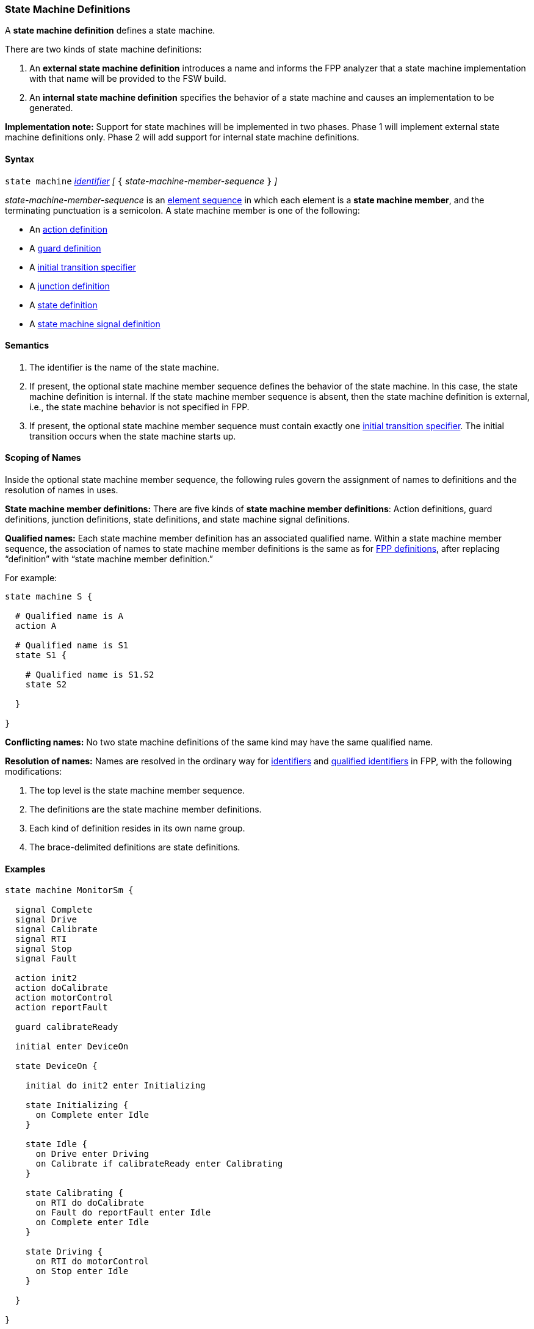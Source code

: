 === State Machine Definitions

A *state machine definition* defines a state machine.

There are two kinds of state machine definitions:

. An *external state machine definition* 
introduces a name and informs the FPP analyzer that
a state machine implementation with that name will be provided to the
FSW build.

. An *internal state machine definition*
specifies the behavior of a state machine and
causes an implementation to be generated.

*Implementation note:*
Support for state machines will be implemented in two phases.
Phase 1 will implement external state machine definitions only.
Phase 2 will add support for internal state machine definitions.

==== Syntax

`state machine` <<Lexical-Elements_Identifiers,_identifier_>> 
_[_ `{` _state-machine-member-sequence_ `}` _]_

_state-machine-member-sequence_ is an 
<<Element-Sequences,element sequence>> in
which each element is a *state machine member*,
and the terminating punctuation is a semicolon.
A state machine member is one of the following:

* An <<State-Machine-Behavior-Elements_Action-Definitions,action definition>>
* A <<State-Machine-Behavior-Elements_Guard-Definitions,guard definition>>
* A <<State-Machine-Behavior-Elements_Initial-Transition-Specifiers,initial transition specifier>>
* A <<State-Machine-Behavior-Elements_Junction-Definitions,junction definition>>
* A <<State-Machine-Behavior-Elements_State-Definitions,state definition>>
* A <<State-Machine-Behavior-Elements_State-Machine-Signal-Definitions,state machine signal definition>>

==== Semantics

. The identifier is the name of the state machine.

. If present, the optional state machine member sequence defines the
behavior of the state machine.
In this case, the state machine definition is internal.
If the state machine member sequence is absent, then the state machine
definition is external, i.e., the state machine
behavior is not specified in FPP.

. If present, the optional state machine member sequence must contain
exactly one
<<State-Machine-Behavior-Elements_Initial-Transition-Specifiers,initial transition specifier>>.
The initial transition occurs when the state machine starts up.

==== Scoping of Names

Inside the optional state machine member sequence, the following
rules govern the assignment of names to definitions and the resolution
of names in uses.

*State machine member definitions:*
There are five kinds of *state machine member definitions*:
Action definitions, guard definitions, junction definitions, state
definitions, and state machine signal definitions.

*Qualified names:*
Each state machine member definition has an associated qualified
name.
Within a state machine member sequence,
the association of names to state machine member definitions is
the same as for <<Scoping-of-Names_Names-of-Definitions,FPP definitions>>,
after replacing "`definition`" with "`state machine member definition.`"

For example:

[source,fpp]
----
state machine S {

  # Qualified name is A
  action A

  # Qualified name is S1
  state S1 {

    # Qualified name is S1.S2
    state S2

  }

}
----

*Conflicting names:*
No two state machine definitions of the same kind may have the
same qualified name.

*Resolution of names:*
Names are resolved in the ordinary way for
<<Scoping-of-Names_Resolution-of-Identifiers,identifiers>>
and
<<Scoping-of-Names_Resolution-of-Qualified-Identifiers,qualified identifiers>> in FPP,
with the following modifications:

. The top level is the state machine member sequence.

. The definitions are the state machine member definitions.

. Each kind of definition resides in its own name group.

. The brace-delimited definitions are state definitions.

==== Examples

[source,fpp]
----

state machine MonitorSm {

  signal Complete
  signal Drive
  signal Calibrate
  signal RTI
  signal Stop
  signal Fault
  
  action init2
  action doCalibrate
  action motorControl
  action reportFault

  guard calibrateReady

  initial enter DeviceOn
  
  state DeviceOn {

    initial do init2 enter Initializing

    state Initializing {
      on Complete enter Idle
    }

    state Idle {
      on Drive enter Driving
      on Calibrate if calibrateReady enter Calibrating
    }

    state Calibrating {
      on RTI do doCalibrate
      on Fault do reportFault enter Idle
      on Complete enter Idle
    }

    state Driving {
      on RTI do motorControl
      on Stop enter Idle
    }

  }

}
----
